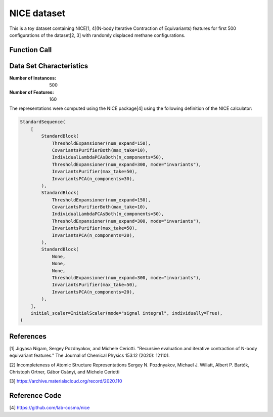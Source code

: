 .. _nice-dataset:

NICE dataset
############

This is a toy dataset containing NICE[1, 4](N-body Iterative Contraction of Equivariants) features for first 500 configurations of the dataset[2, 3] with randomly displaced methane configurations. 

Function Call
-------------
.. function:: skmatter.datasets.load_nice_dataset

Data Set Characteristics
------------------------

:Number of Instances: 500
:Number of Features: 160

The representations were computed using the NICE package[4] using the following definition of the NICE calculator:

.. code-block:: python

    StandardSequence(
        [
            StandardBlock(
                ThresholdExpansioner(num_expand=150),
                CovariantsPurifierBoth(max_take=10),
                IndividualLambdaPCAsBoth(n_components=50),
                ThresholdExpansioner(num_expand=300, mode="invariants"),
                InvariantsPurifier(max_take=50),
                InvariantsPCA(n_components=30),
            ),
            StandardBlock(
                ThresholdExpansioner(num_expand=150),
                CovariantsPurifierBoth(max_take=10),
                IndividualLambdaPCAsBoth(n_components=50),
                ThresholdExpansioner(num_expand=300, mode="invariants"),
                InvariantsPurifier(max_take=50),
                InvariantsPCA(n_components=20),
            ),
            StandardBlock(
                None,
                None,
                None,
                ThresholdExpansioner(num_expand=300, mode="invariants"),
                InvariantsPurifier(max_take=50),
                InvariantsPCA(n_components=20),
            ),
        ],
        initial_scaler=InitialScaler(mode="signal integral", individually=True),
    )


References
----------
[1] Jigyasa Nigam, Sergey Pozdnyakov, and Michele Ceriotti. "Recursive evaluation and iterative contraction of N-body equivariant features." The Journal of Chemical Physics 153.12 (2020): 121101.

[2] Incompleteness of Atomic Structure Representations
Sergey N. Pozdnyakov, Michael J. Willatt, Albert P. Bartók, Christoph Ortner, Gábor Csányi, and Michele Ceriotti

[3] https://archive.materialscloud.org/record/2020.110

Reference Code
--------------
[4] https://github.com/lab-cosmo/nice

